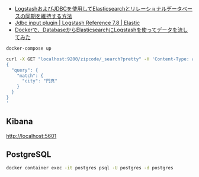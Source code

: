 
- [[https://www.elastic.co/jp/blog/how-to-keep-elasticsearch-synchronized-with-a-relational-database-using-logstash][LogstashおよびJDBCを使用してElasticsearchとリレーショナルデータベースの同期を維持する方法]]
- [[https://www.elastic.co/guide/en/logstash/current/plugins-inputs-jdbc.html][Jdbc input plugin | Logstash Reference 7.8 | Elastic]]
- [[https://qiita.com/takayuki-miura0203/items/ba9d59a8b267d785d0c6][Dockerで、DatabaseからElasticsearchにLogstashを使ってデータを流してみた]]

#+BEGIN_SRC sh
docker-compose up
#+END_SRC

#+BEGIN_SRC sh
curl -X GET "localhost:9200/zipcode/_search?pretty" -H 'Content-Type: application/json' -d'
{
  "query": {
    "match": {
      "city": "門真"
    }
  }
}
'
#+END_SRC


** Kibana

http://localhost:5601

** PostgreSQL

#+BEGIN_SRC sh
docker container exec -it postgres psql -U postgres -d postgres
#+END_SRC
